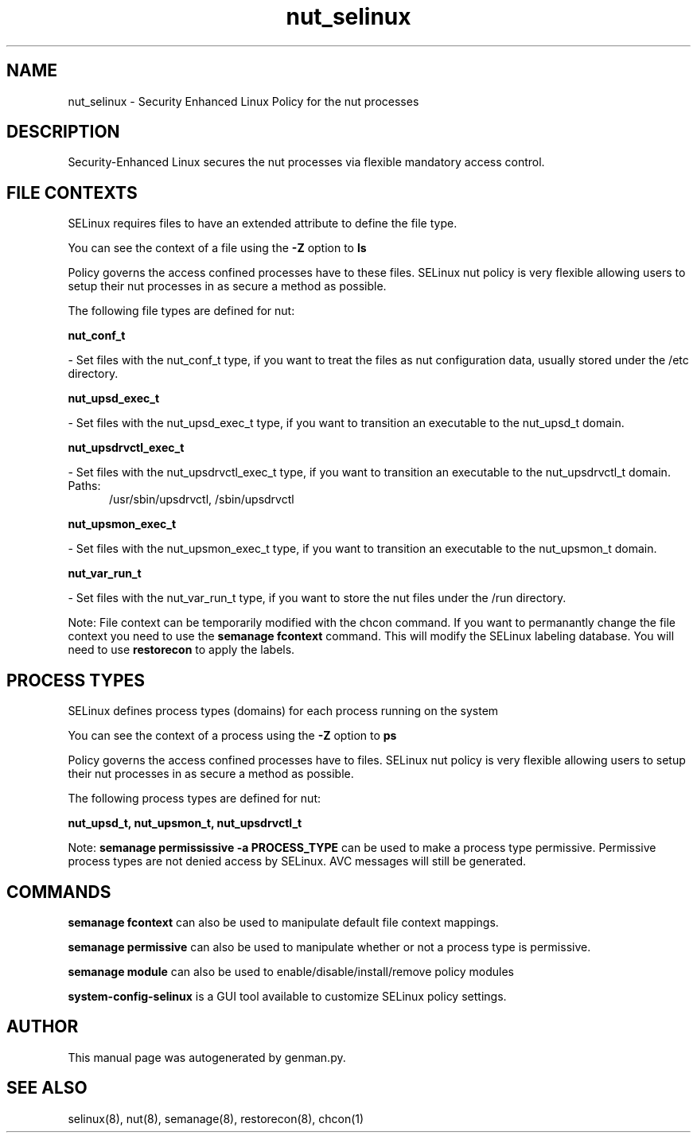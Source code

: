 .TH  "nut_selinux"  "8"  "nut" "dwalsh@redhat.com" "nut SELinux Policy documentation"
.SH "NAME"
nut_selinux \- Security Enhanced Linux Policy for the nut processes
.SH "DESCRIPTION"

Security-Enhanced Linux secures the nut processes via flexible mandatory access
control.  

.SH FILE CONTEXTS
SELinux requires files to have an extended attribute to define the file type. 
.PP
You can see the context of a file using the \fB\-Z\fP option to \fBls\bP
.PP
Policy governs the access confined processes have to these files. 
SELinux nut policy is very flexible allowing users to setup their nut processes in as secure a method as possible.
.PP 
The following file types are defined for nut:


.EX
.PP
.B nut_conf_t 
.EE

- Set files with the nut_conf_t type, if you want to treat the files as nut configuration data, usually stored under the /etc directory.


.EX
.PP
.B nut_upsd_exec_t 
.EE

- Set files with the nut_upsd_exec_t type, if you want to transition an executable to the nut_upsd_t domain.


.EX
.PP
.B nut_upsdrvctl_exec_t 
.EE

- Set files with the nut_upsdrvctl_exec_t type, if you want to transition an executable to the nut_upsdrvctl_t domain.

.br
.TP 5
Paths: 
/usr/sbin/upsdrvctl, /sbin/upsdrvctl

.EX
.PP
.B nut_upsmon_exec_t 
.EE

- Set files with the nut_upsmon_exec_t type, if you want to transition an executable to the nut_upsmon_t domain.


.EX
.PP
.B nut_var_run_t 
.EE

- Set files with the nut_var_run_t type, if you want to store the nut files under the /run directory.


.PP
Note: File context can be temporarily modified with the chcon command.  If you want to permanantly change the file context you need to use the 
.B semanage fcontext 
command.  This will modify the SELinux labeling database.  You will need to use
.B restorecon
to apply the labels.

.SH PROCESS TYPES
SELinux defines process types (domains) for each process running on the system
.PP
You can see the context of a process using the \fB\-Z\fP option to \fBps\bP
.PP
Policy governs the access confined processes have to files. 
SELinux nut policy is very flexible allowing users to setup their nut processes in as secure a method as possible.
.PP 
The following process types are defined for nut:

.EX
.B nut_upsd_t, nut_upsmon_t, nut_upsdrvctl_t 
.EE
.PP
Note: 
.B semanage permississive -a PROCESS_TYPE 
can be used to make a process type permissive. Permissive process types are not denied access by SELinux. AVC messages will still be generated.

.SH "COMMANDS"
.B semanage fcontext
can also be used to manipulate default file context mappings.
.PP
.B semanage permissive
can also be used to manipulate whether or not a process type is permissive.
.PP
.B semanage module
can also be used to enable/disable/install/remove policy modules

.PP
.B system-config-selinux 
is a GUI tool available to customize SELinux policy settings.

.SH AUTHOR	
This manual page was autogenerated by genman.py.

.SH "SEE ALSO"
selinux(8), nut(8), semanage(8), restorecon(8), chcon(1)
